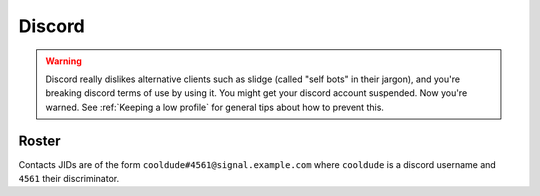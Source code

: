 Discord
-------

.. warning::
  Discord really dislikes alternative clients such as slidge (called "self bots" in their jargon),
  and you're breaking discord terms of use by using it. You might get your discord account suspended.
  Now you're warned. See :ref:`Keeping a low profile` for general tips about how to prevent this.

Roster
******

Contacts JIDs are of the form ``cooldude#4561@signal.example.com`` where ``cooldude`` is a
discord username and ``4561`` their discriminator.
